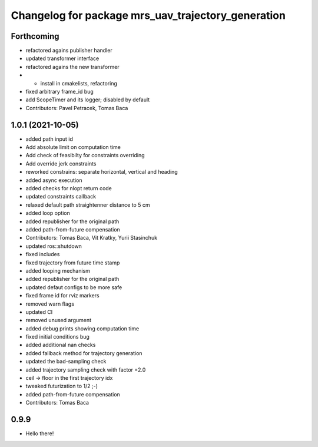 ^^^^^^^^^^^^^^^^^^^^^^^^^^^^^^^^^^^^^^^^^^^^^^^^^^^
Changelog for package mrs_uav_trajectory_generation
^^^^^^^^^^^^^^^^^^^^^^^^^^^^^^^^^^^^^^^^^^^^^^^^^^^

Forthcoming
-----------
* refactored agains publisher handler
* updated transformer interface
* refactored agains the new transformer
* + install in cmakelists, refactoring
* fixed arbitrary frame_id bug
* add ScopeTimer and its logger; disabled by default
* Contributors: Pavel Petracek, Tomas Baca

1.0.1 (2021-10-05)
------------------
* added path input id
* Add absolute limit on computation time
* Add check of feasibilty for constraints overriding
* Add override jerk constraints
* reworked constrains: separate horizontal, vertical and heading
* added async execution
* added checks for nlopt return code
* updated constraints callback
* relaxed default path straightenner distance to 5 cm
* added loop option
* added republisher for the original path
* added path-from-future compensation
* Contributors: Tomas Baca, Vit Kratky, Yurii Stasinchuk

* updated ros::shutdown
* fixed includes
* fixed trajectory from future time stamp
* added looping mechanism
* added republisher for the original path
* updated defaut configs to be more safe
* fixed frame id for rviz markers
* removed warn flags
* updated CI
* removed unused argument
* added debug prints showing computation time
* fixed initial conditions bug
* added additional nan checks
* added fallback method for trajectory generation
* updated the bad-sampling check
* added trajectory sampling check with factor =2.0
* ceil -> floor in the first trajectory idx
* tweaked futurization to 1/2 ;-)
* added path-from-future compensation
* Contributors: Tomas Baca

0.9.9
-----------
* Hello there!
